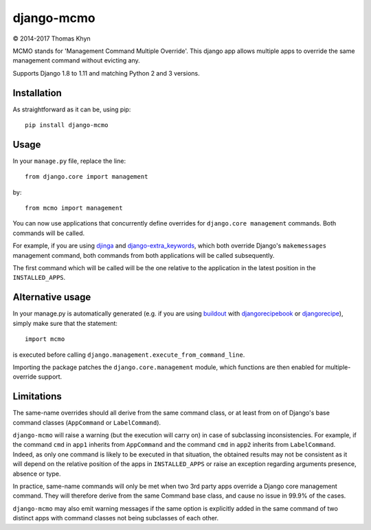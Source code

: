 django-mcmo
===========

|copyright| 2014-2017 Thomas Khyn

MCMO stands for 'Management Command Multiple Override'. This django app allows
multiple apps to override the same management command without evicting any.

Supports Django 1.8 to 1.11 and matching Python 2 and 3 versions.

Installation
------------

As straightforward as it can be, using pip::

   pip install django-mcmo

Usage
-----

In your ``manage.py`` file, replace the line::

    from django.core import management

by::

    from mcmo import management

You can now use applications that concurrently define overrides for
``django.core management`` commands. Both commands will be called.

For example, if you are using djinga_ and django-extra_keywords_, which
both override Django's ``makemessages`` management command, both commands from
both applications will be called subsequently.

The first command which will be called will be the one relative to the
application in the latest position in the ``INSTALLED_APPS``.


Alternative usage
-----------------

In  your manage.py is automatically generated (e.g. if you are using
buildout_ with djangorecipebook_ or djangorecipe_), simply make sure
that the statement::

    import mcmo

is executed before calling ``django.management.execute_from_command_line``.

Importing the package patches the ``django.core.management`` module, which
functions are then enabled for multiple-override support.


Limitations
-----------

The same-name overrides should all derive from the same command class, or at
least from on of Django's base command classes (``AppCommand`` or
``LabelCommand``).

``django-mcmo`` will raise a warning (but the execution will carry on) in case
of subclassing inconsistencies. For example, if the command ``cmd`` in ``app1``
inherits from ``AppCommand`` and the command ``cmd`` in ``app2`` inherits from
``LabelCommand``. Indeed, as only one command is likely to be executed in that
situation, the obtained results may not be consistent as it will depend on the
relative position of the apps in ``INSTALLED_APPS`` or raise an exception
regarding arguments presence, absence or type.

In practice, same-name commands will only be met when two 3rd party apps
override a Django core management command. They will therefore derive from the
same Command base class, and cause no issue in 99.9% of the cases.

``django-mcmo`` may also emit warning messages if the same option is
explicitly added in the same command of two distinct apps with command classes
not being subclasses of each other.


.. |copyright| unicode:: 0xA9
.. _djinga: https://pypi.python.org/pypi/djinga/
.. _django-extra_keywords: https://pypi.python.org/pypi/django-extra_keywords/
.. _buildout: https://pypi.python.org/pypi/zc.buildout/
.. _djangorecipebook: https://pypi.python.org/pypi/djangorecipebook/
.. _djangorecipe: https://pypi.python.org/pypi/djangorecipe/
